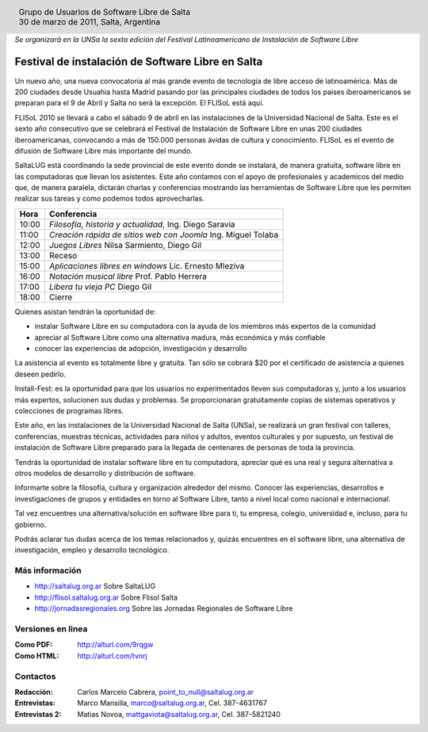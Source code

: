 
.. |logo| image:: ../saltalug64.png
.. |date| date:: 30 de marzo de 2011

.. header::

    .. class:: borderless
    .. class:: center
    .. class:: fullwidth

        +------+----------------------------------------------+
        |      | Grupo de Usuarios de Software Libre de Salta |
        ||logo|+----------------------------------------------+
        |      | |date|, Salta, Argentina                     |
        +------+----------------------------------------------+

*Se organizará en la UNSa la sexta edición del Festival Latinoamericano de
Instalación de Software Libre*

==================================================
Festival de instalación de Software Libre en Salta
==================================================

Un nuevo año, una nueva convocatoria al más grande evento de tecnología de
libre acceso de latinoamérica. Más de 200 ciudades desde Usuahia hasta Madrid
pasando por las principales ciudades de todos los paises iberoamericanos se
preparan para el 9 de Abril y Salta no será la excepción. El FLISoL está aquí.

FLISoL 2010 se llevará a cabo el sábado 9 de abril en las instalaciones de la
Universidad Nacional de Salta. Este es el sexto año consecutivo que se
celebrará el Festival de Instalación de Software Libre en unas 200 ciudades
iberoamericanas, convocando a más de 150.000 personas ávidas de cultura y
conocimiento. FLISoL es el evento de difusión de Software Libre más importante
del mundo.

SaltaLUG está coordinando la sede provincial de este evento donde se instalará,
de manera gratuita, software libre en las computadoras que llevan los
asistentes. Este año contamos con el apoyo de profesionales y academicos del
medio que, de manera paralela, dictarán charlas y conferencias mostrando las
herramientas de Software Libre que les permiten realizar sus tareas y como
podemos todos aprovecharlas.

===== =============================================================
Hora  Conferencia
===== =============================================================
10:00 *Filosofía, historia y actualidad*, Ing. Diego Saravia
11:00 *Creación rápida de sitios web con Joomla* Ing. Miguel Tolaba
12:00 *Juegos Libres* Nilsa Sarmiento, Diego Gil
13:00 Receso
15:00 *Aplicaciones libres en windows* Lic. Ernesto Mleziva
16:00 *Notación musical libre* Prof. Pablo Herrera
17:00 *Libera tu vieja PC* Diego Gil
18:00 Cierre
===== =============================================================

Quienes asistan tendrán la oportunidad de:

- instalar Software Libre en su computadora con la ayuda de los miembros más
  expertos de la comunidad
- apreciar al Software Libre como una alternativa madura, más económica y más
  confiable
- conocer las experiencias de adopción, investigación y desarrollo

La asistencia al evento es totalmente libre y gratuita. Tan sólo se cobrará $20
por el certificado de asistencia a quienes deseen pedirlo.

Install-Fest: es la oportunidad para que los usuarios no experimentados lleven
sus computadoras y, junto a los usuarios más expertos, solucionen sus dudas y
problemas. Se proporcionaran gratuitamente copias de sistemas operativos y
colecciones de programas libres.

Este año, en las instalaciones de la Universidad Nacional de Salta (UNSa), se
realizará un gran festival con talleres, conferencias, muestras técnicas,
actividades para niños y adultos, eventos culturales y por supuesto, un
festival de instalación de Software Libre preparado para la llegada  de
centenares de personas de toda la provincia.

Tendrás la oportunidad de instalar software libre en tu computadora, apreciar
qué es una real y segura alternativa a otros modelos de desarrollo y
distribución de software.

Informarte sobre la filosofía, cultura y organización alrededor del mismo.
Conocer las experiencias, desarrollos e investigaciones de grupos y entidades
en torno al Software Libre, tanto a nivel local como nacional e internacional.

Tal vez encuentres una alternativa/solución en software libre para ti, tu
empresa, colegio, universidad e, incluso, para tu gobierno.

Podrás aclarar tus dudas acerca de los temas relacionados y, quizás encuentres
en el software libre, una alternativa de investigación, empleo y desarrollo
tecnológico. 

Más información
===============

- http://saltalug.org.ar Sobre SaltaLUG
- http://flisol.saltalug.org.ar Sobre Flisol Salta
- http://jornadasregionales.org Sobre las Jornadas Regionales de Software Libre

Versiones en linea
==================

:Como PDF: http://alturl.com/9rqgw 
:Como HTML: http://alturl.com/tvnrj


Contactos
=========

:Redacción:
    Carlos Marcelo Cabrera,
    point_to_null@saltalug.org.ar

:Entrevistas:
    Marco Mansilla,
    marco@saltalug.org.ar,
    Cel. 387-4631767

:Entrevistas 2:
    Matias Novoa,
    mattgaviota@saltalug.org.ar,
    Cel. 387-5821240
